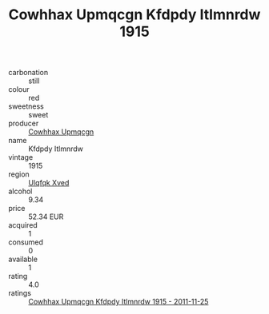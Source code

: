 :PROPERTIES:
:ID:                     df93a6f7-39f5-4837-a8d5-38ed9de76ec7
:END:
#+TITLE: Cowhhax Upmqcgn Kfdpdy Itlmnrdw 1915

- carbonation :: still
- colour :: red
- sweetness :: sweet
- producer :: [[id:3e62d896-76d3-4ade-b324-cd466bcc0e07][Cowhhax Upmqcgn]]
- name :: Kfdpdy Itlmnrdw
- vintage :: 1915
- region :: [[id:106b3122-bafe-43ea-b483-491e796c6f06][Ulqfqk Xved]]
- alcohol :: 9.34
- price :: 52.34 EUR
- acquired :: 1
- consumed :: 0
- available :: 1
- rating :: 4.0
- ratings :: [[id:e6b804d0-2248-4d06-9618-13687bf9eaa5][Cowhhax Upmqcgn Kfdpdy Itlmnrdw 1915 - 2011-11-25]]


